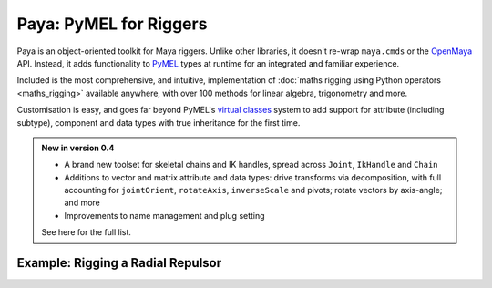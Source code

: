 Paya: PyMEL for Riggers
=======================

Paya is an object-oriented toolkit for Maya riggers. Unlike other libraries, it doesn't re-wrap ``maya.cmds`` or the
`OpenMaya <https://help.autodesk.com/view/MAYAUL/2023/ENU/?guid=Maya_SDK_Maya_Python_API_html>`_ API. Instead, it adds
functionality to `PyMEL <https://help.autodesk.com/view/MAYAUL/2022/ENU/?guid=__PyMel_index_html>`_ types at runtime
for an integrated and familiar experience.

Included is the most comprehensive, and intuitive, implementation of :doc:`maths rigging using Python operators
<maths_rigging>` available anywhere, with over 100 methods for linear algebra, trigonometry and more.

Customisation is easy, and goes far beyond PyMEL's
`virtual classes <https://github.com/LumaPictures/pymel/blob/master/examples/customClasses.py>`_ system to add support
for attribute (including subtype), component and data types with true inheritance for the first time.

.. admonition:: New in version 0.4

    *   A brand new toolset for skeletal chains and IK handles, spread across ``Joint``,
        ``IkHandle`` and ``Chain``

    *   Additions to vector and matrix attribute and data types: drive transforms via decomposition, with full
        accounting for ``jointOrient``, ``rotateAxis``, ``inverseScale`` and pivots; rotate vectors by axis-angle; and
        more

    *   Improvements to name management and plug setting

    See here  for the full list.

Example: Rigging a Radial Repulsor
----------------------------------

.. image:: repulsor.gif

.. tabs::

    .. tab:: Paya

        .. code-block:: python

            from random import uniform
            import paya.runtime as r
            from paya.util import pad

            def createRadialRepulsor(
                    repulseRadius=3.5,
                    swarmRadius=5,
                    numBees=60,
                    beeRadius=0.2
            ):
                repLoc = r.spaceLocator(n='repulsion_centre_LOCT')
                repLoc.addAttr('repulseRadius', min=0, dv=repulseRadius, k=True)
                repulseRadius = repLoc.attr('repulseRadius')
                repCentre = repLoc.attr('worldPosition')

                for i in range(numBees):
                    sphere = r.polySphere(
                        ch=False,
                        radius=beeRadius,
                        n='collider_{}_NRSF'.format(pad(i+1, 3))
                    )[0]

                    initPosition = r.data.Point([
                        uniform(-1, 1),
                        uniform(-1, 1),
                        uniform(-1, 1)
                    ]).normal() * uniform(0, swarmRadius)

                    vector = initPosition - repCentre
                    vector = vector.normal() * vector.length().max(repulseRadius)
                    (repCentre + vector) >> sphere.attr('t')

    .. tab:: PyMEL

        .. code-block:: python

            from random import uniform
            import pymel.core as p

            def createRadialRepulsor(
                    repulseRadius=3.5,
                    swarmRadius=5,
                    numBees=60,
                    beeRadius=0.2
            ):
                repLoc = p.spaceLocator(n='repulsion_centre_LOCT')
                repLoc.addAttr('repulseRadius', min=0, dv=repulseRadius, k=True)
                repulseRadius = repLoc.attr('repulseRadius')
                repCentre = repLoc.attr('worldPosition')

                for i in range(numBees):
                    num = str(i+1)
                    num = '0'*(3-len(num)) + num

                    sphere = r.polySphere(
                        ch=False,
                        radius=beeRadius,
                        n='collider_{}_NRSF'.format(num)
                    )[0]

                    initPosition = p.datatypes.Point([
                        uniform(-1, 1),
                        uniform(-1, 1),
                        uniform(-1, 1)
                    ]).normal() * uniform(0, swarmRadius)

                    pma = p.createNode('plusMinusAverage')
                    pma.attr('operation').set(2)

                    pma.attr('input3D')[0].set(initPosition)
                    repCentre >> pma.attr('input3D')[1]

                    vector = pma.attr('output3D')

                    db = p.createNode('distanceBetween')
                    vector >> db.attr('point2')
                    mag = db.attr('distance')

                    mdv = p.createNode('multiplyDivide')
                    mdv.attr('operation').set(2)

                    vector >> mdv.attr('input1')

                    for child in mdv.attr('input2').getChildren():
                        mag >> child

                    vector = mdv.attr('output')

                    cond = p.createNode('condition')
                    mag >> cond.attr('firstTerm')
                    repulseRadius >> cond.attr('secondTerm')
                    cond.attr('operation').set(2)

                    mag >> cond.attr('colorIfTrueR')
                    repulseRadius >> cond.attr('colorIfFalseR')
                    mag = cond.attr('outColorR')

                    mdv = p.createNode('multiplyDivide')
                    vector >> mdv.attr('input1')

                    for child in mdv.attr('input2').getChildren():
                        mag >> child

                    vector = mdv.attr('output')

                    pma = p.createNode('plusMinusAverage')
                    repCentre >> pma.attr('input3D')[0]
                    vector >> pma.attr('input3D')[1]

                    pma.attr('output3D') >> sphere.attr('t')


